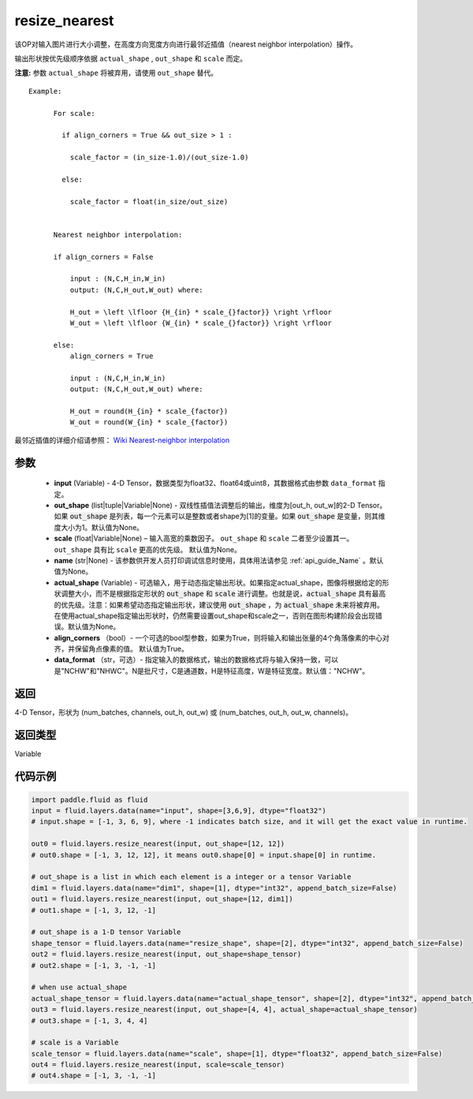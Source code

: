 .. _cn_api_fluid_layers_resize_nearest:

resize_nearest
-------------------------------

.. py:function:: paddle.fluid.layers.resize_nearest(input, out_shape=None, scale=None, name=None, actual_shape=None, align_corners=True, data_format='NCHW')




该OP对输入图片进行大小调整，在高度方向宽度方向进行最邻近插值（nearest neighbor interpolation）操作。

输出形状按优先级顺序依据 ``actual_shape`` , ``out_shape`` 和 ``scale`` 而定。

**注意:** 参数 ``actual_shape`` 将被弃用，请使用 ``out_shape`` 替代。

::

    Example:

          For scale:

            if align_corners = True && out_size > 1 :

              scale_factor = (in_size-1.0)/(out_size-1.0)

            else:

              scale_factor = float(in_size/out_size)


          Nearest neighbor interpolation:

          if align_corners = False

              input : (N,C,H_in,W_in)
              output: (N,C,H_out,W_out) where:

              H_out = \left \lfloor {H_{in} * scale_{}factor}} \right \rfloor
              W_out = \left \lfloor {W_{in} * scale_{}factor}} \right \rfloor

          else:
              align_corners = True

              input : (N,C,H_in,W_in)
              output: (N,C,H_out,W_out) where:

              H_out = round(H_{in} * scale_{factor})
              W_out = round(W_{in} * scale_{factor})

最邻近插值的详细介绍请参照： `Wiki Nearest-neighbor interpolation <https://en.wikipedia.org/wiki/Nearest-neighbor_interpolation>`_


参数
::::::::::::

  - **input** (Variable) - 4-D Tensor，数据类型为float32、float64或uint8，其数据格式由参数 ``data_format`` 指定。
  - **out_shape** (list|tuple|Variable|None) - 双线性插值法调整后的输出，维度为[out_h, out_w]的2-D Tensor。如果 :code:`out_shape` 是列表，每一个元素可以是整数或者shape为[1]的变量。如果 :code:`out_shape` 是变量，则其维度大小为1。默认值为None。
  - **scale** (float|Variable|None) – 输入高宽的乘数因子。 ``out_shape`` 和 ``scale`` 二者至少设置其一。 ``out_shape`` 具有比 ``scale`` 更高的优先级。 默认值为None。
  - **name** (str|None) - 该参数供开发人员打印调试信息时使用，具体用法请参见 :ref:`api_guide_Name` 。默认值为None。
  - **actual_shape** (Variable) - 可选输入，用于动态指定输出形状。如果指定actual_shape，图像将根据给定的形状调整大小，而不是根据指定形状的 :code:`out_shape` 和 :code:`scale` 进行调整。也就是说，:code:`actual_shape` 具有最高的优先级。注意：如果希望动态指定输出形状，建议使用 :code:`out_shape` ，为 :code:`actual_shape` 未来将被弃用。在使用actual_shape指定输出形状时，仍然需要设置out_shape和scale之一，否则在图形构建阶段会出现错误。默认值为None。
  - **align_corners** （bool）- 一个可选的bool型参数，如果为True，则将输入和输出张量的4个角落像素的中心对齐，并保留角点像素的值。 默认值为True。
  - **data_format** （str，可选）- 指定输入的数据格式，输出的数据格式将与输入保持一致，可以是"NCHW"和"NHWC"。N是批尺寸，C是通道数，H是特征高度，W是特征宽度。默认值："NCHW"。

返回
::::::::::::
4-D Tensor，形状为 (num_batches, channels, out_h, out_w) 或 (num_batches, out_h, out_w, channels)。

返回类型
::::::::::::
Variable


代码示例
::::::::::::

..  code-block:: python

    import paddle.fluid as fluid
    input = fluid.layers.data(name="input", shape=[3,6,9], dtype="float32")
    # input.shape = [-1, 3, 6, 9], where -1 indicates batch size, and it will get the exact value in runtime.

    out0 = fluid.layers.resize_nearest(input, out_shape=[12, 12])
    # out0.shape = [-1, 3, 12, 12], it means out0.shape[0] = input.shape[0] in runtime.

    # out_shape is a list in which each element is a integer or a tensor Variable
    dim1 = fluid.layers.data(name="dim1", shape=[1], dtype="int32", append_batch_size=False)
    out1 = fluid.layers.resize_nearest(input, out_shape=[12, dim1])
    # out1.shape = [-1, 3, 12, -1]

    # out_shape is a 1-D tensor Variable
    shape_tensor = fluid.layers.data(name="resize_shape", shape=[2], dtype="int32", append_batch_size=False)
    out2 = fluid.layers.resize_nearest(input, out_shape=shape_tensor)
    # out2.shape = [-1, 3, -1, -1]

    # when use actual_shape
    actual_shape_tensor = fluid.layers.data(name="actual_shape_tensor", shape=[2], dtype="int32", append_batch_size=False)
    out3 = fluid.layers.resize_nearest(input, out_shape=[4, 4], actual_shape=actual_shape_tensor)
    # out3.shape = [-1, 3, 4, 4]

    # scale is a Variable
    scale_tensor = fluid.layers.data(name="scale", shape=[1], dtype="float32", append_batch_size=False)
    out4 = fluid.layers.resize_nearest(input, scale=scale_tensor)
    # out4.shape = [-1, 3, -1, -1]












